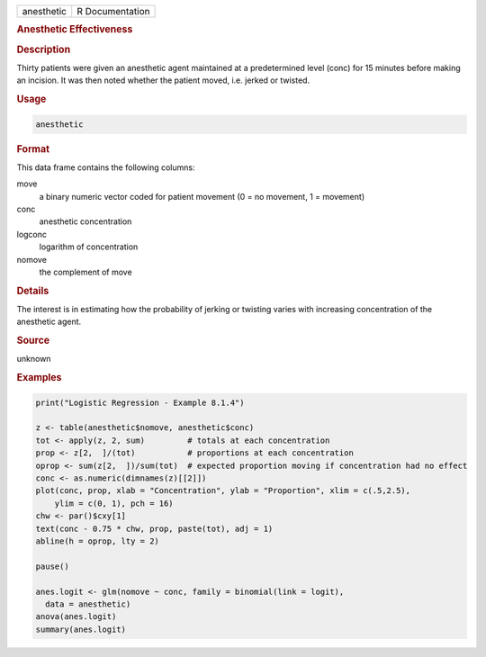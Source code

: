 .. container::

   ========== ===============
   anesthetic R Documentation
   ========== ===============

   .. rubric:: Anesthetic Effectiveness
      :name: anesthetic

   .. rubric:: Description
      :name: description

   Thirty patients were given an anesthetic agent maintained at a
   predetermined level (conc) for 15 minutes before making an incision.
   It was then noted whether the patient moved, i.e. jerked or twisted.

   .. rubric:: Usage
      :name: usage

   .. code:: R

      anesthetic

   .. rubric:: Format
      :name: format

   This data frame contains the following columns:

   move
      a binary numeric vector coded for patient movement (0 = no
      movement, 1 = movement)

   conc
      anesthetic concentration

   logconc
      logarithm of concentration

   nomove
      the complement of move

   .. rubric:: Details
      :name: details

   The interest is in estimating how the probability of jerking or
   twisting varies with increasing concentration of the anesthetic
   agent.

   .. rubric:: Source
      :name: source

   unknown

   .. rubric:: Examples
      :name: examples

   .. code:: R

      print("Logistic Regression - Example 8.1.4")

      z <- table(anesthetic$nomove, anesthetic$conc)
      tot <- apply(z, 2, sum)         # totals at each concentration
      prop <- z[2,  ]/(tot)           # proportions at each concentration
      oprop <- sum(z[2,  ])/sum(tot)  # expected proportion moving if concentration had no effect
      conc <- as.numeric(dimnames(z)[[2]])
      plot(conc, prop, xlab = "Concentration", ylab = "Proportion", xlim = c(.5,2.5),
          ylim = c(0, 1), pch = 16)
      chw <- par()$cxy[1]
      text(conc - 0.75 * chw, prop, paste(tot), adj = 1)
      abline(h = oprop, lty = 2)

      pause()

      anes.logit <- glm(nomove ~ conc, family = binomial(link = logit),
        data = anesthetic)
      anova(anes.logit)
      summary(anes.logit)

